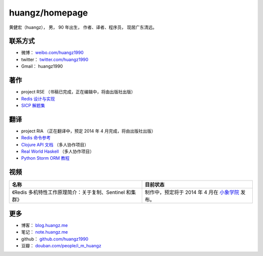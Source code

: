 .. huangzhomepage documentation master file, created by
   sphinx-quickstart on Fri Feb  7 04:26:53 2014.
   You can adapt this file completely to your liking, but it should at least
   contain the root `toctree` directive.

huangz/homepage
======================

黄健宏（huangz），
男，
90 年出生，
作者、译者、程序员，
现居广东清远。


联系方式
----------

- 微博： `weibo.com/huangz1990 <http://weibo.com/huangz1990>`_

- twitter： `twitter.com/huangz1990 <https://twitter.com/huangz1990>`_

- Gmail： huangz1990


著作
-------

- project RSE （书稿已完成，正在编辑中，将由出版社出版）

- `Redis 设计与实现 <http://www.redisbook.com/>`_

- `SICP 解题集 <http://sicp.rtfd.org/>`_


翻译
-------

- project RIA （正在翻译中，预定 2014 年 4 月完成，将由出版社出版）

- `Redis 命令参考 <http://www.redisdoc.com/>`_

- `Clojure API 文档 <http://clojure-api-cn.rtfd.org/>`_ （多人协作项目）

- `Real World Haskell <http://rwh.rtfd.org/>`_ （多人协作项目）

- `Python Storm ORM 教程 <https://strom-orm-tutorial.readthedocs.org>`_


视频
--------

+-------------------------------------------------------------------+-----------------------------------------------------------+
| 名称                                                              | 目前状态                                                  |
+===================================================================+===========================================================+
| 《Redis 多机特性工作原理简介：关于复制、Sentinel 和集群》         | 制作中，预定将于 2014 年 4 月在                           |
|                                                                   | `小象学院 <http://www.chinahadoop.cn>`_ 发布。            |
+-------------------------------------------------------------------+-----------------------------------------------------------+

更多
--------

- 博客： `blog.huangz.me <http://blog.huangz.me>`_ 

- 笔记： `note.huangz.me <http://note.huangz.me>`_

- github： `github.com/huangz1990 <https://github.com/huangz1990>`_

- 豆瓣： `douban.com/people/i_m_huangz <http://www.douban.com/people/i_m_huangz>`_

